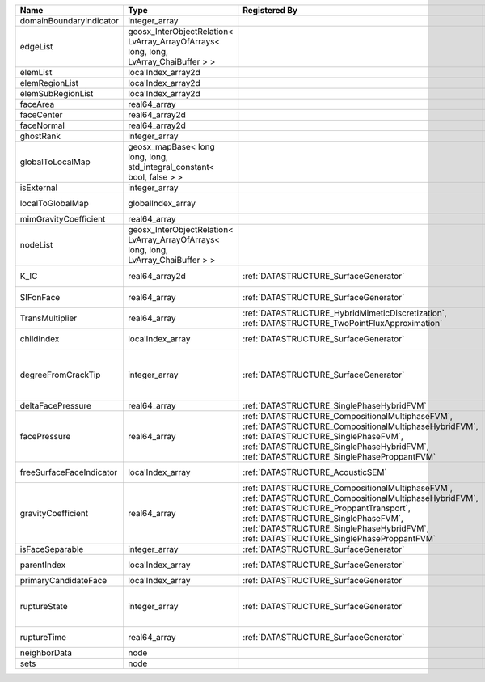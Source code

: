

======================== ==================================================================================== =========================================================================================================================================================================================================================================================================== ===================================================================================================================================================== 
Name                     Type                                                                                 Registered By                                                                                                                                                                                                                                                               Description                                                                                                                                           
======================== ==================================================================================== =========================================================================================================================================================================================================================================================================== ===================================================================================================================================================== 
domainBoundaryIndicator  integer_array                                                                                                                                                                                                                                                                                                                                                    (no description available)                                                                                                                            
edgeList                 geosx_InterObjectRelation< LvArray_ArrayOfArrays< long, long, LvArray_ChaiBuffer > >                                                                                                                                                                                                                                                                             (no description available)                                                                                                                            
elemList                 localIndex_array2d                                                                                                                                                                                                                                                                                                                                               (no description available)                                                                                                                            
elemRegionList           localIndex_array2d                                                                                                                                                                                                                                                                                                                                               (no description available)                                                                                                                            
elemSubRegionList        localIndex_array2d                                                                                                                                                                                                                                                                                                                                               (no description available)                                                                                                                            
faceArea                 real64_array                                                                                                                                                                                                                                                                                                                                                     (no description available)                                                                                                                            
faceCenter               real64_array2d                                                                                                                                                                                                                                                                                                                                                   (no description available)                                                                                                                            
faceNormal               real64_array2d                                                                                                                                                                                                                                                                                                                                                   (no description available)                                                                                                                            
ghostRank                integer_array                                                                                                                                                                                                                                                                                                                                                    (no description available)                                                                                                                            
globalToLocalMap         geosx_mapBase< long long, long, std_integral_constant< bool, false > >                                                                                                                                                                                                                                                                                           (no description available)                                                                                                                            
isExternal               integer_array                                                                                                                                                                                                                                                                                                                                                    (no description available)                                                                                                                            
localToGlobalMap         globalIndex_array                                                                                                                                                                                                                                                                                                                                                Array that contains a map from localIndex to globalIndex.                                                                                             
mimGravityCoefficient    real64_array                                                                                                                                                                                                                                                                                                                                                     (no description available)                                                                                                                            
nodeList                 geosx_InterObjectRelation< LvArray_ArrayOfArrays< long, long, LvArray_ChaiBuffer > >                                                                                                                                                                                                                                                                             (no description available)                                                                                                                            
K_IC                     real64_array2d                                                                       :ref:`DATASTRUCTURE_SurfaceGenerator`                                                                                                                                                                                                                                       Critical Stress Intensity Factor :math:`K_{IC}` in the plane of the face.                                                                             
SIFonFace                real64_array                                                                         :ref:`DATASTRUCTURE_SurfaceGenerator`                                                                                                                                                                                                                                       Calculated Stress Intensity Factor on the face.                                                                                                       
TransMultiplier          real64_array                                                                         :ref:`DATASTRUCTURE_HybridMimeticDiscretization`, :ref:`DATASTRUCTURE_TwoPointFluxApproximation`                                                                                                                                                                            An array that holds the transmissibility multipliers                                                                                                  
childIndex               localIndex_array                                                                     :ref:`DATASTRUCTURE_SurfaceGenerator`                                                                                                                                                                                                                                       Index of child within the mesh object it is registered on.                                                                                            
degreeFromCrackTip       integer_array                                                                        :ref:`DATASTRUCTURE_SurfaceGenerator`                                                                                                                                                                                                                                       Distance to the crack tip in terms of topological distance. (i.e. how many nodes are along the path to the closest node that is on the crack surface. 
deltaFacePressure        real64_array                                                                         :ref:`DATASTRUCTURE_SinglePhaseHybridFVM`                                                                                                                                                                                                                                   Accumulated face pressure updates                                                                                                                     
facePressure             real64_array                                                                         :ref:`DATASTRUCTURE_CompositionalMultiphaseFVM`, :ref:`DATASTRUCTURE_CompositionalMultiphaseHybridFVM`, :ref:`DATASTRUCTURE_SinglePhaseFVM`, :ref:`DATASTRUCTURE_SinglePhaseHybridFVM`, :ref:`DATASTRUCTURE_SinglePhaseProppantFVM`                                         An array that holds the pressures at the faces.                                                                                                       
freeSurfaceFaceIndicator localIndex_array                                                                     :ref:`DATASTRUCTURE_AcousticSEM`                                                                                                                                                                                                                                            Free surface indicator, 1 if a face is on free surface 0 otherwise.                                                                                   
gravityCoefficient       real64_array                                                                         :ref:`DATASTRUCTURE_CompositionalMultiphaseFVM`, :ref:`DATASTRUCTURE_CompositionalMultiphaseHybridFVM`, :ref:`DATASTRUCTURE_ProppantTransport`, :ref:`DATASTRUCTURE_SinglePhaseFVM`, :ref:`DATASTRUCTURE_SinglePhaseHybridFVM`, :ref:`DATASTRUCTURE_SinglePhaseProppantFVM` Gravity coefficient (dot product of gravity acceleration by gravity vector                                                                            
isFaceSeparable          integer_array                                                                        :ref:`DATASTRUCTURE_SurfaceGenerator`                                                                                                                                                                                                                                       A flag to mark if the face is separable.                                                                                                              
parentIndex              localIndex_array                                                                     :ref:`DATASTRUCTURE_SurfaceGenerator`                                                                                                                                                                                                                                       Index of parent within the mesh object it is registered on.                                                                                           
primaryCandidateFace     localIndex_array                                                                     :ref:`DATASTRUCTURE_SurfaceGenerator`                                                                                                                                                                                                                                       ??                                                                                                                                                    
ruptureState             integer_array                                                                        :ref:`DATASTRUCTURE_SurfaceGenerator`                                                                                                                                                                                                                                       | Rupture state of the face:                                                                                                                            
                                                                                                                                                                                                                                                                                                                                                                                          |  0=not ready for rupture                                                                                                                              
                                                                                                                                                                                                                                                                                                                                                                                          |  1=ready for rupture                                                                                                                                  
                                                                                                                                                                                                                                                                                                                                                                                          |  2=ruptured.                                                                                                                                          
ruptureTime              real64_array                                                                         :ref:`DATASTRUCTURE_SurfaceGenerator`                                                                                                                                                                                                                                       Time that the object was ruptured/split.                                                                                                              
neighborData             node                                                                                                                                                                                                                                                                                                                                                             :ref:`DATASTRUCTURE_neighborData`                                                                                                                     
sets                     node                                                                                                                                                                                                                                                                                                                                                             :ref:`DATASTRUCTURE_sets`                                                                                                                             
======================== ==================================================================================== =========================================================================================================================================================================================================================================================================== ===================================================================================================================================================== 


